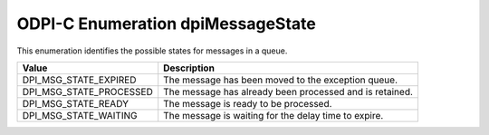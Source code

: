 .. _dpiMessageState:

ODPI-C Enumeration dpiMessageState
----------------------------------

This enumeration identifies the possible states for messages in a queue.

===========================  ==================================================
Value                        Description
===========================  ==================================================
DPI_MSG_STATE_EXPIRED        The message has been moved to the exception queue.
DPI_MSG_STATE_PROCESSED      The message has already been processed and is
                             retained.
DPI_MSG_STATE_READY          The message is ready to be processed.
DPI_MSG_STATE_WAITING        The message is waiting for the delay time to
                             expire.
===========================  ==================================================
